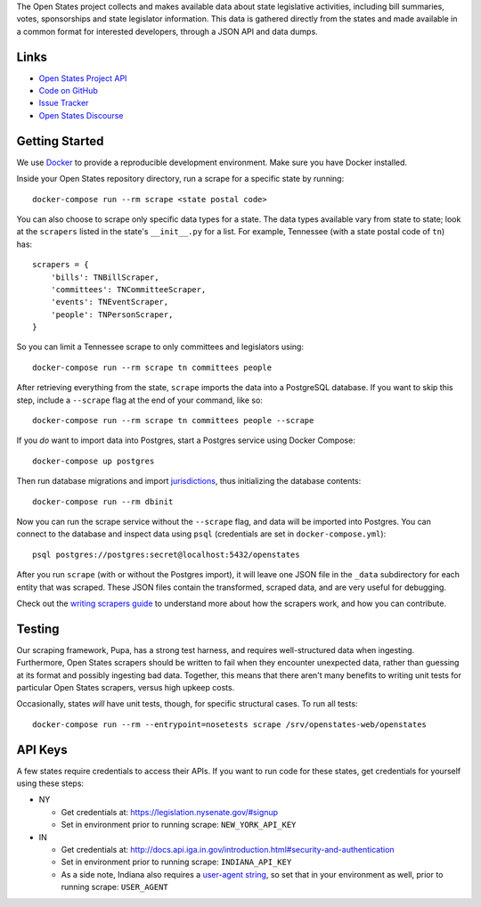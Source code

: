 The Open States project collects and makes available data about state legislative activities, including bill summaries, votes, sponsorships and state legislator information. This data is gathered directly from the states and made available in a common format for interested developers, through a JSON API and data dumps.

Links
=====

* `Open States Project API <https://docs.openstates.org/api/>`_
* `Code on GitHub <https://github.com/openstates/openstates/>`_
* `Issue Tracker <https://github.com/openstates/openstates/issues>`_
* `Open States Discourse <https://discourse.openstates.org>`_

Getting Started
===============

We use `Docker <https://www.docker.com/products/docker>`_ to provide a reproducible development environment. Make sure
you have Docker installed.

Inside your Open States repository directory, run a scrape for a specific state by running::

  docker-compose run --rm scrape <state postal code>

You can also choose to scrape only specific data types for a state. The data types available vary from state to state; look at the ``scrapers`` listed in the state's ``__init__.py`` for a list. For example, Tennessee (with a state postal code of ``tn``) has::

    scrapers = {
        'bills': TNBillScraper,
        'committees': TNCommitteeScraper,
        'events': TNEventScraper,
        'people': TNPersonScraper,
    }

So you can limit a Tennessee scrape to only committees and legislators using::

  docker-compose run --rm scrape tn committees people

After retrieving everything from the state, ``scrape`` imports the data into a PostgreSQL database. If you want to skip this step, include a ``--scrape`` flag at the end of your command, like so::

  docker-compose run --rm scrape tn committees people --scrape

If you *do* want to import data into Postgres, start a Postgres service using Docker Compose::

    docker-compose up postgres

Then run database migrations and import `jurisdictions <https://opencivicdata.readthedocs.io/en/latest/data/jurisdiction.html>`_, thus initializing the database contents::

    docker-compose run --rm dbinit

Now you can run the scrape service without the ``--scrape`` flag, and data will be imported into Postgres. You can connect to the database and inspect data using ``psql`` (credentials are set in ``docker-compose.yml``)::

    psql postgres://postgres:secret@localhost:5432/openstates

After you run ``scrape`` (with or without the Postgres import), it will leave one JSON file in the ``_data`` subdirectory for each entity that was scraped. These JSON files contain the transformed, scraped data, and are very useful for debugging.

Check out the `writing scrapers guide <https://docs.openstates.org/en/latest/contributing/getting-started.html>`_ to understand more about how the scrapers work, and how you can contribute.

Testing
=======

Our scraping framework, Pupa, has a strong test harness, and requires well-structured data when ingesting. Furthermore, Open States scrapers should be written to fail when they encounter unexpected data, rather than guessing at its format and possibly ingesting bad data. Together, this means that there aren't many benefits to writing unit tests for particular Open States scrapers, versus high upkeep costs.

Occasionally, states *will* have unit tests, though, for specific structural cases. To run all tests::

  docker-compose run --rm --entrypoint=nosetests scrape /srv/openstates-web/openstates

API Keys
========

A few states require credentials to access their APIs. If you want to run code for these states, get credentials for yourself using these steps:

* NY

  * Get credentials at: https://legislation.nysenate.gov/#signup
  * Set in environment prior to running scrape: ``NEW_YORK_API_KEY``

* IN

  * Get credentials at: http://docs.api.iga.in.gov/introduction.html#security-and-authentication
  * Set in environment prior to running scrape: ``INDIANA_API_KEY``
  * As a side note, Indiana also requires a `user-agent string <https://developer.mozilla.org/en-US/docs/Web/HTTP/Headers/User-Agent>`_, so set that in your environment as well, prior to running scrape: ``USER_AGENT``
